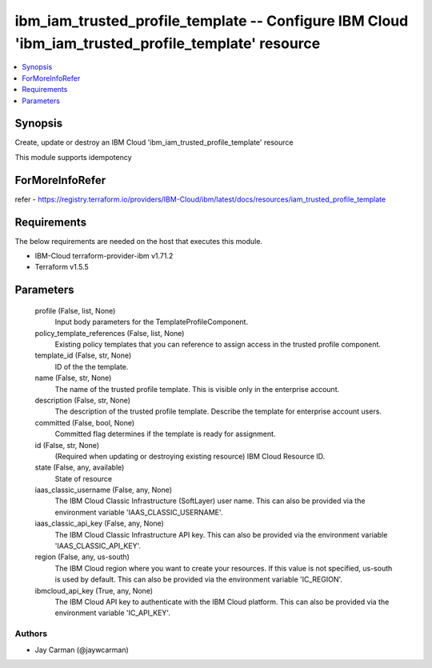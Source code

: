 
ibm_iam_trusted_profile_template -- Configure IBM Cloud 'ibm_iam_trusted_profile_template' resource
===================================================================================================

.. contents::
   :local:
   :depth: 1


Synopsis
--------

Create, update or destroy an IBM Cloud 'ibm_iam_trusted_profile_template' resource

This module supports idempotency


ForMoreInfoRefer
----------------
refer - https://registry.terraform.io/providers/IBM-Cloud/ibm/latest/docs/resources/iam_trusted_profile_template

Requirements
------------
The below requirements are needed on the host that executes this module.

- IBM-Cloud terraform-provider-ibm v1.71.2
- Terraform v1.5.5



Parameters
----------

  profile (False, list, None)
    Input body parameters for the TemplateProfileComponent.


  policy_template_references (False, list, None)
    Existing policy templates that you can reference to assign access in the trusted profile component.


  template_id (False, str, None)
    ID of the the template.


  name (False, str, None)
    The name of the trusted profile template. This is visible only in the enterprise account.


  description (False, str, None)
    The description of the trusted profile template. Describe the template for enterprise account users.


  committed (False, bool, None)
    Committed flag determines if the template is ready for assignment.


  id (False, str, None)
    (Required when updating or destroying existing resource) IBM Cloud Resource ID.


  state (False, any, available)
    State of resource


  iaas_classic_username (False, any, None)
    The IBM Cloud Classic Infrastructure (SoftLayer) user name. This can also be provided via the environment variable 'IAAS_CLASSIC_USERNAME'.


  iaas_classic_api_key (False, any, None)
    The IBM Cloud Classic Infrastructure API key. This can also be provided via the environment variable 'IAAS_CLASSIC_API_KEY'.


  region (False, any, us-south)
    The IBM Cloud region where you want to create your resources. If this value is not specified, us-south is used by default. This can also be provided via the environment variable 'IC_REGION'.


  ibmcloud_api_key (True, any, None)
    The IBM Cloud API key to authenticate with the IBM Cloud platform. This can also be provided via the environment variable 'IC_API_KEY'.













Authors
~~~~~~~

- Jay Carman (@jaywcarman)

